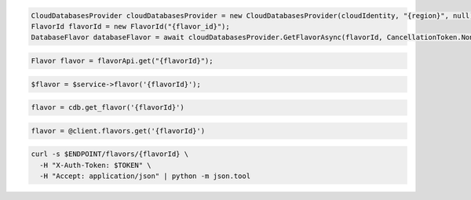 .. code-block:: csharp

  CloudDatabasesProvider cloudDatabasesProvider = new CloudDatabasesProvider(cloudIdentity, "{region}", null);
  FlavorId flavorId = new FlavorId("{flavor_id}");
  DatabaseFlavor databaseFlavor = await cloudDatabasesProvider.GetFlavorAsync(flavorId, CancellationToken.None);

.. code-block:: java

  Flavor flavor = flavorApi.get("{flavorId}");

.. code-block:: javascript

.. code-block:: php

  $flavor = $service->flavor('{flavorId}');

.. code-block:: python

  flavor = cdb.get_flavor('{flavorId}')

.. code-block:: ruby

  flavor = @client.flavors.get('{flavorId}')

.. code-block:: sh

  curl -s $ENDPOINT/flavors/{flavorId} \
    -H "X-Auth-Token: $TOKEN" \
    -H "Accept: application/json" | python -m json.tool
